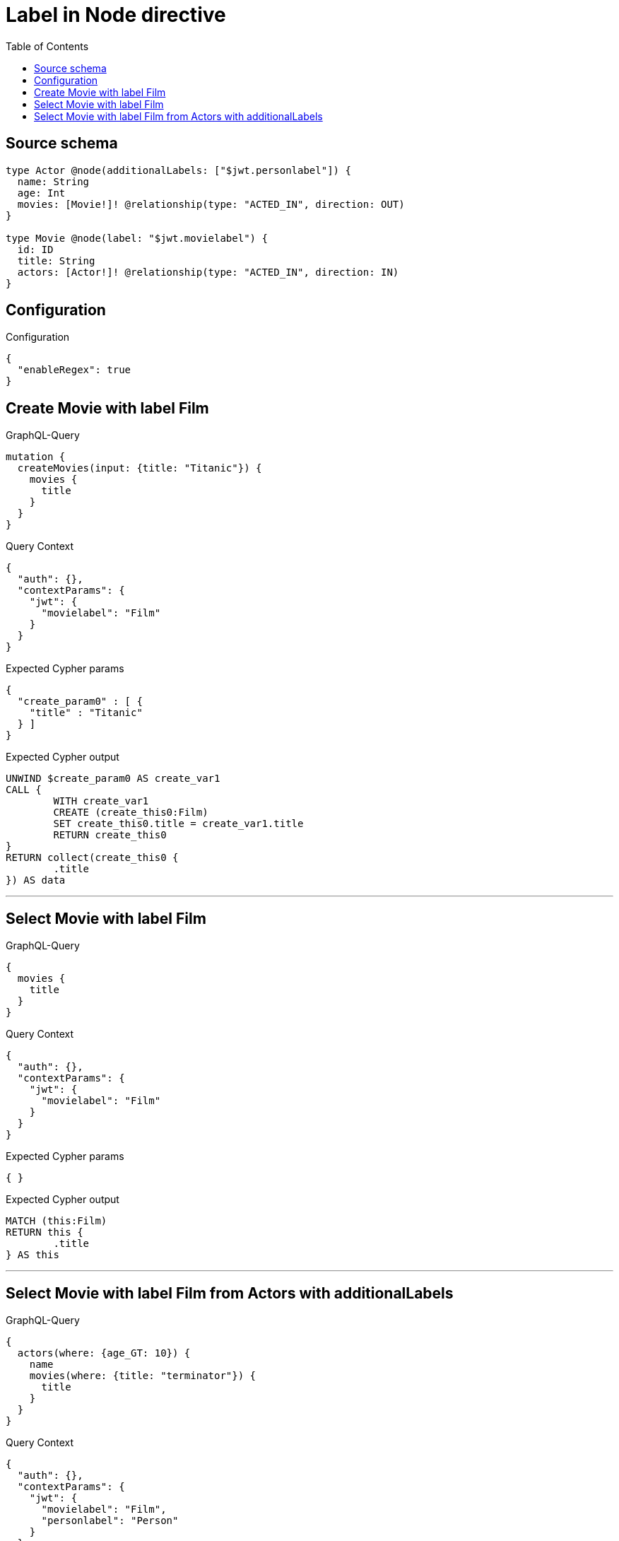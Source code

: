 :toc:

= Label in Node directive

== Source schema

[source,graphql,schema=true]
----
type Actor @node(additionalLabels: ["$jwt.personlabel"]) {
  name: String
  age: Int
  movies: [Movie!]! @relationship(type: "ACTED_IN", direction: OUT)
}

type Movie @node(label: "$jwt.movielabel") {
  id: ID
  title: String
  actors: [Actor!]! @relationship(type: "ACTED_IN", direction: IN)
}
----

== Configuration

.Configuration
[source,json,schema-config=true]
----
{
  "enableRegex": true
}
----
== Create Movie with label Film

.GraphQL-Query
[source,graphql]
----
mutation {
  createMovies(input: {title: "Titanic"}) {
    movies {
      title
    }
  }
}
----

.Query Context
[source,json,query-config=true]
----
{
  "auth": {},
  "contextParams": {
    "jwt": {
      "movielabel": "Film"
    }
  }
}
----

.Expected Cypher params
[source,json]
----
{
  "create_param0" : [ {
    "title" : "Titanic"
  } ]
}
----

.Expected Cypher output
[source,cypher]
----
UNWIND $create_param0 AS create_var1
CALL {
	WITH create_var1
	CREATE (create_this0:Film)
	SET create_this0.title = create_var1.title
	RETURN create_this0
}
RETURN collect(create_this0 {
	.title
}) AS data
----

'''

== Select Movie with label Film

.GraphQL-Query
[source,graphql]
----
{
  movies {
    title
  }
}
----

.Query Context
[source,json,query-config=true]
----
{
  "auth": {},
  "contextParams": {
    "jwt": {
      "movielabel": "Film"
    }
  }
}
----

.Expected Cypher params
[source,json]
----
{ }
----

.Expected Cypher output
[source,cypher]
----
MATCH (this:Film)
RETURN this {
	.title
} AS this
----

'''

== Select Movie with label Film from Actors with additionalLabels

.GraphQL-Query
[source,graphql]
----
{
  actors(where: {age_GT: 10}) {
    name
    movies(where: {title: "terminator"}) {
      title
    }
  }
}
----

.Query Context
[source,json,query-config=true]
----
{
  "auth": {},
  "contextParams": {
    "jwt": {
      "movielabel": "Film",
      "personlabel": "Person"
    }
  }
}
----

.Expected Cypher params
[source,json]
----
{
  "param0" : 10,
  "param1" : "terminator"
}
----

.Expected Cypher output
[source,cypher]
----
MATCH (this:Actor:Person)
WHERE this.age > $param0
CALL {
	WITH this
	MATCH (this)-[this0:ACTED_IN]->(this_movies:Film)
	WHERE this_movies.title = $param1
	WITH this_movies {
		.title
	} AS this_movies
	RETURN collect(this_movies) AS this_movies
}
RETURN this {
	.name,
	movies: this_movies
} AS this
----

'''


